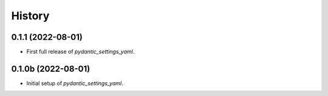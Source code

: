 =======
History
=======

0.1.1 (2022-08-01)
------------------

- First full release of `pydantic_settings_yaml`.


0.1.0b (2022-08-01)
-------------------

- Initial setup of `pydantic_settings_yaml`.